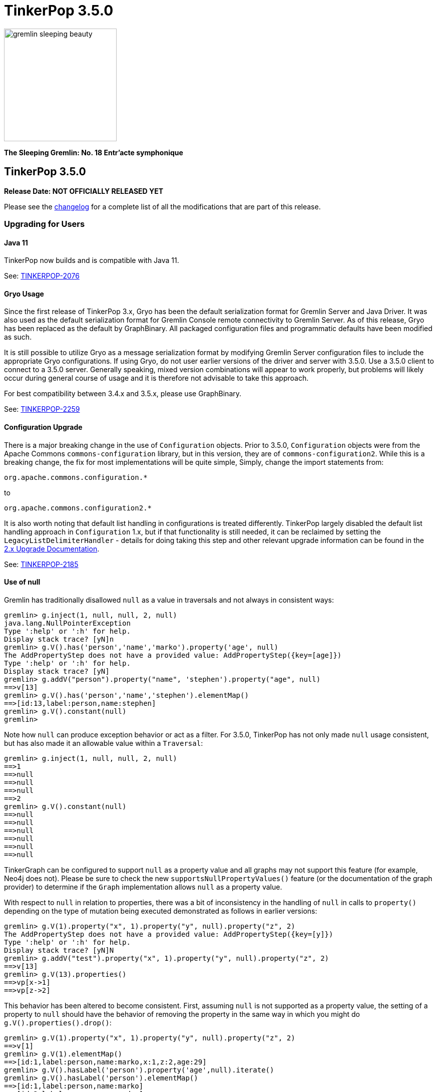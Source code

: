 ////
Licensed to the Apache Software Foundation (ASF) under one or more
contributor license agreements.  See the NOTICE file distributed with
this work for additional information regarding copyright ownership.
The ASF licenses this file to You under the Apache License, Version 2.0
(the "License"); you may not use this file except in compliance with
the License.  You may obtain a copy of the License at

  http://www.apache.org/licenses/LICENSE-2.0

Unless required by applicable law or agreed to in writing, software
distributed under the License is distributed on an "AS IS" BASIS,
WITHOUT WARRANTIES OR CONDITIONS OF ANY KIND, either express or implied.
See the License for the specific language governing permissions and
limitations under the License.
////

= TinkerPop 3.5.0

image::https://raw.githubusercontent.com/apache/tinkerpop/master/docs/static/images/gremlin-sleeping-beauty.png[width=225]

*The Sleeping Gremlin: No. 18 Entr'acte symphonique*

== TinkerPop 3.5.0

*Release Date: NOT OFFICIALLY RELEASED YET*

Please see the link:https://github.com/apache/tinkerpop/blob/3.5.0/CHANGELOG.asciidoc#release-3-5-0[changelog] for a complete list of all the modifications that are part of this release.

=== Upgrading for Users

==== Java 11

TinkerPop now builds and is compatible with Java 11.

See: link:https://issues.apache.org/jira/browse/TINKERPOP-2076[TINKERPOP-2076]

==== Gryo Usage

Since the first release of TinkerPop 3.x, Gryo has been the default serialization format for Gremlin Server and
Java Driver. It was also used as the default serialization format for Gremlin Console remote connectivity to Gremlin
Server. As of this release, Gryo has been replaced as the default by GraphBinary. All packaged configuration files
and programmatic defaults have been modified as such.

It is still possible to utilize Gryo as a message serialization format by modifying Gremlin Server configuration files
to include the appropriate Gryo configurations. If using Gryo, do not user earlier versions of the driver and server
with 3.5.0. Use a 3.5.0 client to connect to a 3.5.0 server. Generally speaking, mixed version combinations will
appear to work properly, but problems will likely occur during general course of usage and it is therefore not
advisable to take this approach.

For best compatibility between 3.4.x and 3.5.x, please use GraphBinary.

See: link:https://issues.apache.org/jira/browse/TINKERPOP-2259[TINKERPOP-2259]

==== Configuration Upgrade

There is a major breaking change in the use of `Configuration` objects. Prior to 3.5.0, `Configuration` objects were
from the Apache Commons `commons-configuration` library, but in this version, they are of `commons-configuration2`.
While this is a breaking change, the fix for most implementations will be quite simple, Simply, change the import
statements from:

[source,text]
----
org.apache.commons.configuration.*
----

to

[source,text]
----
org.apache.commons.configuration2.*
----

It is also worth noting that default list handling in configurations is treated differently. TinkerPop largely
disabled the default list handling approach in `Configuration` 1.x, but if that functionality is still needed, it can
be reclaimed by setting the `LegacyListDelimiterHandler` - details for doing taking this step and other relevant
upgrade information can be found in the link:https://commons.apache.org/proper/commons-configuration/userguide/upgradeto2_0.html[2.x Upgrade Documentation].

See: link:https://issues.apache.org/jira/browse/TINKERPOP-2185[TINKERPOP-2185]

==== Use of null

Gremlin has traditionally disallowed `null` as a value in traversals and not always in consistent ways:

[source,text]
----
gremlin> g.inject(1, null, null, 2, null)
java.lang.NullPointerException
Type ':help' or ':h' for help.
Display stack trace? [yN]n
gremlin> g.V().has('person','name','marko').property('age', null)
The AddPropertyStep does not have a provided value: AddPropertyStep({key=[age]})
Type ':help' or ':h' for help.
Display stack trace? [yN]
gremlin> g.addV("person").property("name", 'stephen').property("age", null)
==>v[13]
gremlin> g.V().has('person','name','stephen').elementMap()
==>[id:13,label:person,name:stephen]
gremlin> g.V().constant(null)
gremlin>
----

Note how `null` can produce exception behavior or act as a filter. For 3.5.0, TinkerPop has not only made `null` usage
consistent, but has also made it an allowable value within a `Traversal`:

[source,text]
----
gremlin> g.inject(1, null, null, 2, null)
==>1
==>null
==>null
==>null
==>2
gremlin> g.V().constant(null)
==>null
==>null
==>null
==>null
==>null
==>null
----

TinkerGraph can be configured to support `null` as a property value and all graphs may not support this feature (for
example, Neo4j does not). Please be sure to check the new `supportsNullPropertyValues()` feature (or the documentation
of the graph provider) to determine if the `Graph` implementation allows `null` as a property value.

With respect to `null` in relation to properties, there was a bit of inconsistency in the handling of `null` in calls
to `property()` depending on the type of mutation being executed demonstrated as follows in earlier versions:

[source,text]
----
gremlin> g.V(1).property("x", 1).property("y", null).property("z", 2)
The AddPropertyStep does not have a provided value: AddPropertyStep({key=[y]})
Type ':help' or ':h' for help.
Display stack trace? [yN]N
gremlin> g.addV("test").property("x", 1).property("y", null).property("z", 2)
==>v[13]
gremlin> g.V(13).properties()
==>vp[x->1]
==>vp[z->2]
----

This behavior has been altered to become consistent. First, assuming `null` is not supported as a property value, the
setting of a property to `null` should have the behavior of removing the property in the same way in which you might
do `g.V().properties().drop()`:

[source,text]
----
gremlin> g.V(1).property("x", 1).property("y", null).property("z", 2)
==>v[1]
gremlin> g.V(1).elementMap()
==>[id:1,label:person,name:marko,x:1,z:2,age:29]
gremlin> g.V().hasLabel('person').property('age',null).iterate()
gremlin> g.V().hasLabel('person').elementMap()
==>[id:1,label:person,name:marko]
==>[id:2,label:person,name:vadas]
==>[id:4,label:person,name:josh]
==>[id:6,label:person,name:peter]
----

Then, assuming `null` is supported as a property value:

[source,text]
----
gremlin> g.addV("person").property("name", 'stephen').property("age", null)
==>v[13]
gremlin> g.V().has('person','name','stephen').elementMap()
==>[id:13,label:person,name:stephen,age:null]
gremlin> g.V().has('person','age',null)
==>v[13]
----

The above described changes also has an effect on steps like `group()` and `groupCount()` which formerly produced
exceptions when keys could not be found:

[source,text]
----
gremlin> g.V().group().by('age')
The property does not exist as the key has no associated value for the provided element: v[3]:age
Type ':help' or ':h' for help.
Display stack trace? [yN]n
----

The solution was to filter away vertices that did not have the available key so that such steps would work properly
or to write a more complex `by()` modulator to better handle the possibility of a missing key. With the latest changes
however none of that is necessary unless desired:

[source,text]
----
gremlin> g.V().groupCount().by('age')
==>[null:2,32:1,35:1,27:1,29:1]
----

In conclusion, this change in greater support of `null` may affect the behavior of existing traversals written in past
versions of TinkerPop as it is no longer possible to rely on `null` to expect a filtering action for traversers.
Please review existing Gremlin carefully to ensure that there are no unintended consequences of this change and that
there are no opportunities to improve existing logic to take greater advantage of this expansion of `null` semantics.

See: link:https://issues.apache.org/jira/browse/TINKERPOP-2235[TINKERPOP-2235],
link:https://issues.apache.org/jira/browse/TINKERPOP-2099[TINKERPOP-2099]

==== Remote SideEffects

Remote traversals no longer support the retrieval of remote side-effects. Users must therefore directly return
side-effects as part of their query if they need that data. Note that server settings for `TraversalOpProcessor`, which
formerly held the cache for these side-effects, no longer have any effect and can be removed.

See: link:https://issues.apache.org/jira/browse/TINKERPOP-2269[TINKERPOP-2269]

==== ByModulatorOptimizationStrategy

The new `ByModulatorOptimizationStrategy` attempts to re-write `by()` modulator traversals to use their more optimized
forms which can provide a major performance improvement. As a simple an example, a traversal like `by(id())` would
be replaced by `by(id)`, thus replacing a step-based traversal with a token-based traversal.

See: link:https://issues.apache.org/jira/browse/TINKERPOP-1682[TINKERPOP-1682]

==== by(T) for Property

The `Property` interface is not included in the hierarchy of `Element`. This means that an edge property or a
meta-property are not considered elements the way that a `VertexProperty` is. As a result, some usages of `T` in
relation to properties do not work consistently. One such example is `by(T)`, a token-based traversal, where the
following works for a `VertexProperty` but will not for edge properties or meta-properties:

[source,text]
----
gremlin> g.V(1).properties().as('a').select('a').by(key)
==>name
==>age
----

For a `Property` you would need to use `key()`-step:

[source,text]
----
gremlin> g.E(11).properties().as('a').select(last,'a').by(key())
==>weight
----

Aside from the inconsistency, this issue also presents a situation where performance is impacted as token-based
traversals are inherently faster than step-based ones. In 3.5.0, this issue has been resolved in conjunction with the
introduction of `ByModulatorOptimizationStrategy` which will optimize `by(key())` and `by(value())` to their
appropriate token versions automatically.

See: link:https://issues.apache.org/jira/browse/TINKERPOP-1682[TINKERPOP-1682]

==== Python 2.x Support

The gremlinpython module no longer supports Python 2.x. Users must use Python 3 going forward. For the most part, from
a user's perspective, there are no specific API changes to consider as a result of this change. It is also worth
noting that Jython support has been removed and that `gremlin-python` no longer produces a JVM-based artifact. This
change means that the `GremlinJythonScriptEngine` no longer exists and there is no way to write native Python lambdas.
All lambdas should be written using `gremlin-groovy` if they are needed.

See: link:https://issues.apache.org/jira/browse/TINKERPOP-2317[TINKERPOP-2317]

==== .NET Standard 2.0 Only

Gremlin.NET no longer targets .NET Standard 1.3, but only .NET Standard 2.0. Since .NET Core 2.0 and .NET Framework
4.6.1 already support this .NET Standard version, most users should not be impacted by this.

See: link:https://issues.apache.org/jira/browse/TINKERPOP-2335[TINKERPOP-2335]

=== Gremlin.NET: New JSON Library

Gremlin.NET now uses `System.Text.Json` instead of Newtonsoft.Json as `System.Text.Json` is already included in .NET
Core 3.0 and higher which means that we have one dependency less on this platform and because it offers an increased
performance.
Most users should not notice this change. But users who have implemented their own GraphSON serializers or
deserializers probably have to change them accordingly. The same applies to users that let Gremlin.NET return data
without deserializing it first as the returned data types will change in this case, for example from Newtonsoft.Json's
`JObject` or `JToken` to `JsonElement` with `System.Text.Json`.

See: link:https://issues.apache.org/jira/browse/TINKERPOP-2349[TINKERPOP-2349],
link:http://tinkerpop.apache.org/docs/3.5.0/dev/provider/#_supporting_gremlin_net_io[Documentation for custom JSON serialization with Gremlin.NET]

==== Neo4j Changes

There were two key changes to the neo4j-gremlin module:

* The underlying Neo4j version moved from the 3.2.x line to 3.4.x line. Please see the
link:https://neo4j.com/guides/upgrade-archive/[Neo4j Upgrade FAQ] for more information as features and
configuration options may have changed.
* Experimental support for multi/meta-properties in Neo4j which were previously deprecated have now been permanently
removed.

==== Deprecation Removal

The following deprecated classes, methods or fields have been removed in this version:

* `gremlin-core`
** `org.apache.tinkerpop.gremlin.process.computer.bulkdumping.BulkDumperVertexProgram`
** `org.apache.tinkerpop.gremlin.process.computer.bulkloading.BulkLoader`
** `org.apache.tinkerpop.gremlin.process.computer.bulkloading.BulkLoaderVertexProgram`
** `org.apache.tinkerpop.gremlin.process.computer.bulkloading.IncrementalBulkLoader`
** `org.apache.tinkerpop.gremlin.process.computer.bulkloading.OneTimeBulkLoader`
** `org.apache.tinkerpop.gremlin.process.computer.clustering.peerpressure.PeerPressureVertexProgram.Builder#traversal(*)`
** `org.apache.tinkerpop.gremlin.process.computer.ranking.pagerank.PageRankVertexProgram.Builder#traversal(*)`
** `org.apache.tinkerpop.gremlin.process.computer.ranking.pagerank.PageRankVertexProgram.Builder#vertexCount()`
** `org.apache.tinkerpop.gremlin.process.computer.traversal.step.map.PageRankVertexProgramStep.modulateBy(*)`
** `org.apache.tinkerpop.gremlin.process.computer.traversal.step.map.PageRankVertexProgramStep.modulateTimes()`
** `org.apache.tinkerpop.gremlin.process.computer.traversal.step.map.PeerPressureVertexProgramStep.modulateBy(*)`
** `org.apache.tinkerpop.gremlin.process.computer.traversal.step.map.PeerPressureVertexProgramStep.modulateTimes()`
** `org.apache.tinkerpop.gremlin.process.remote.traversal.AbstractRemoteTraversalSideEffects`
** `org.apache.tinkerpop.gremlin.process.remote.traversal.EmbeddedRemoteTraversalSideEffects`
** `org.apache.tinkerpop.gremlin.process.remote.traversal.RemoteTraversalSideEffects`
** `org.apache.tinkerpop.gremlin.process.remote.traversal.RemoteTraversal#getSideEffects()`
** `org.apache.tinkerpop.gremlin.process.traversal.Order.decr`
** `org.apache.tinkerpop.gremlin.process.traversal.Order.incr`
** `org.apache.tinkerpop.gremlin.process.traversal.TraversalSource#withRemote(*)`
** `org.apache.tinkerpop.gremlin.process.traversal.dsl.graph.GraphTraversalSource#withRemote(*)`
** `org.apache.tinkerpop.gremlin.process.traversal.step.map.PropertyMapStep(Traversal.Admin, boolean, PropertyType, String...)`
** `org.apache.tinkerpop.gremlin.process.traversal.step.map.PropertyMapStep#isIncludeTokens()`
** `org.apache.tinkerpop.gremlin.structure.util.star.StarGraph#builder()`
** `org.apache.tinkerpop.gremlin.structure.util.star.StarGraph.Builder#create()`
* `gremlin-driver`
** `org.apache.tinkerpop.gremlin.driver.Tokens#ARGS_SCRIPT_EVAL_TIMEOUT`
** `org.apache.tinkerpop.gremlin.driver.Cluster.Builder#keyCertChainFile(String)`
** `org.apache.tinkerpop.gremlin.driver.Cluster.Builder#keyFile(String)`
** `org.apache.tinkerpop.gremlin.driver.Cluster.Builder#keyPassword(String)`
** `org.apache.tinkerpop.gremlin.driver.Cluster.Builder#maxWaitForSessionClose(Integer)`
** `org.apache.tinkerpop.gremlin.driver.Cluster.Builder#trustCertificateChainFile(String)`
** `org.apache.tinkerpop.gremlin.driver.handler.NioGremlinRequestEncoder`
** `org.apache.tinkerpop.gremlin.driver.handler.NioGremlinResponseDecoder`
** `org.apache.tinkerpop.gremlin.driver.remote.DriverRemoteTraversalSideEffects`
** `org.apache.tinkerpop.gremlin.driver.remote.DriverRemoteTraversal#getSideEffects()`
** `org.apache.tinkerpop.gremlin.driver.simple.NioClient`
* `gremlin-python`
** `org.apache.tinkerpop.gremlin.python.jsr223.*`
* `gremlin-server`
** `org.apache.tinkerpop.gremlin.server.Settings.scriptEvaluationTimeout`
** `org.apache.tinkerpop.gremlin.server.Settings.SslSettings.keyCertChainFile`
** `org.apache.tinkerpop.gremlin.server.Settings.SslSettings.keyFile`
** `org.apache.tinkerpop.gremlin.server.Settings.SslSettings.keyPassword`
** `org.apache.tinkerpop.gremlin.server.Settings.SslSettings.trustCertificateChainFile`
** `org.apache.tinkerpop.gremlin.server.ResponseHandlerContext`
** `org.apache.tinkerpop.gremlin.server.channel.NioChannelizer`
** `org.apache.tinkerpop.gremlin.server.handler.NioGremlinBinaryRequestDecoder`
** `org.apache.tinkerpop.gremlin.server.handler.NioGremlinResponseFrameEncoder`
** `org.apache.tinkerpop.gremlin.server.op.AbstractEvalOpProcessor.evalOpInternal(ResponseHandlerContext, Supplier, BindingSupplier)`
** `org.apache.tinkerpop.gremlin.server.op.AbstractOpProcessor.generateMetaData(ChannelHandlerContext, RequestMessage, ResponseStatusCode, Iterator)`
** `org.apache.tinkerpop.gremlin.server.op.AbstractOpProcessor.handleIterator(ResponseHandlerContext, Iterator)`
** `org.apache.tinkerpop.gremlin.server.op.AbstractOpProcessor.makeFrame(ChannelHandlerContext, RequestMessage, MessageSerializer, boolean, List, ResponseStatusCode, Map)`
** `org.apache.tinkerpop.gremlin.server.op.AbstractOpProcessor.makeFrame(Context, RequestMessage, MessageSerializer, boolean, List, ResponseStatusCode, Map)`
** `org.apache.tinkerpop.gremlin.server.op.AbstractOpProcessor.makeFrame(ResponseHandlerContext, RequestMessage, MessageSerializer, boolean, List, ResponseStatusCode, Map)`
** `org.apache.tinkerpop.gremlin.server.op.AbstractOpProcessor.makeFrame(ResponseHandlerContext, RequestMessage, MessageSerializer, boolean, List, ResponseStatusCode, Map, Map)`
** `org.apache.tinkerpop.gremlin.server.op.traversal.TraversalOpProcessor.onSideEffectSuccess(Graph, Context)`
** `org.apache.tinkerpop.gremlin.server.util.SideEffectIterator`
* `neo4j-gremlin`
** `org.apache.tinkerpop.gremlin.neo4j.structure.Neo4jGraph#getTrait()`
** `org.apache.tinkerpop.gremlin.neo4j.structure.Neo4jGraph#CONFIG_META_PROPERTIES`
** `org.apache.tinkerpop.gremlin.neo4j.structure.Neo4jGraph#CONFIG_MULTI_PROPERTIES`
** `org.apache.tinkerpop.gremlin.neo4j.structure.trait.MultiMetaNeo4jTrait`
** `org.apache.tinkerpop.gremlin.neo4j.structure.trait.NoMultiNoMetaNeo4jTrait`
** `org.apache.tinkerpop.gremlin.neo4j.structure.trait.Neo4jTrait`

Certain elements of the API were not or could not be deprecated in prior versions and were simply renamed for this
release:

* `org.apache.tinkerpop.gremlin.driver.message.ResponseStatusCode#SERVER_ERROR_SCRIPT_EVALUATION` became `SERVER_ERROR_EVALUATION`

See: link:https://issues.apache.org/jira/browse/TINKERPOP-2080[TINKERPOP-2080],
link:https://issues.apache.org/jira/browse/TINKERPOP-2231[TINKERPOP-2231],
link:https://issues.apache.org/jira/browse/TINKERPOP-2233[TINKERPOP-2233],
link:https://issues.apache.org/jira/browse/TINKERPOP-2239[TINKERPOP-2239],
link:https://issues.apache.org/jira/browse/TINKERPOP-2269[TINKERPOP-2269],
link:https://issues.apache.org/jira/browse/TINKERPOP-2273[TINKERPOP-2273],
link:https://tinkerpop.apache.org/docs/3.5.0/upgrade/#_ssl_security[3.2.10 Upgrade Documentation for SSL]

=== Upgrading for Provider

==== Graph System Providers

===== ScalarMapStep

`MapStep` had a single abstract method that needed to be implemented:

[source,java]
----
protected abstract E map(final Traverser.Admin<S> traverser);
----

This method made it easy to implement new implementations because it hid certain processing logic and made it so that
the implementer only had to reason about how to take the current object from the `Traverser` and transform it to a
new value. As 3.5.0 changed semantics around how `null` is processed, this method became a bit of a hindrance to the
more complex logic which those semantics entailed. Specifically, this method could not easily communicate to underlying
processing what a `null` might mean - is the `null` the end of the traversal stream or should the `null` be promoted
down the stream as a value to be processed.

Interestingly, the method that enabled the handling of this more complex decision making already existed in
`AbstractStep`:

[source,java]
----
protected Traverser.Admin<E> processNextStart()
----

It returns a whole `Traverser` object and forces manual retrieval of the "next" `Traverser`. At this level it becomes
possible to make choices on `null` and return it if it should be propagated or dismiss it and return an
`EmptyTraverser`. To better accommodate the `MapStep` which provides the nice helper `map(Traverser)` method as well
as the more flexible version that doesn't need that infrastructure, `ScalarMapStep` was added to extend `MapStep`. The
`map(Traverser)` was then moved to `ScalarMapStep` and those steps that could rely on that helper method now extend
from it. All other steps of this sort still extend `MapStep` and directly implement `processNextStart()`.

Providers will get compile errors if they extended `MapStep`. The easy solution will be to simply modify that code so
that their step instead extends `ScalarMapStep`. As a secondary task, providers should then examine their step
implementation to ensure that `null` semantics as presented in 3.5.0 apply properly. If they do not, then it is likely
that the step should simply implement `MapStep` directly and former `map(Traverser)` logic should be migrated to
`processNextStart()`.

See: link:https://issues.apache.org/jira/browse/TINKERPOP-2235[TINKERPOP-2235],
link:https://issues.apache.org/jira/browse/TINKERPOP-2099[TINKERPOP-2099]

===== TraversalStrategy Application

The methodology for strategy application has been altered and the change is most easily described by example. Given a
traversal with the structure:

[source,text]
----
a(b(),c(d()))
----

Strategies were formerly applied in the following order:

[source,text]
----
StrategyA on a
StrategyB on a
StrategyA on b
StrategyB on b
StrategyA on c
StrategyB on c
StrategyA on d
StrategyB on d
----

This approach has always prevented strategies from performing global operations across the traversal and all decedents
effectively as children will not have been processed by preceding strategies yet. As of this release, the approach
has been altered to apply strategies as follows:

[source,text]
----
StrategyA on a
StrategyA on b
StrategyA on c
StrategyA on d
StrategyB on a
StrategyB on b
StrategyB on c
StrategyB on d
----

In this way, strategy B can check if it is being applied to the root traversal and if it is it knows that A has been
applied globally.

This revised methodology could represent a breaking change for `TraversalStrategy` implementations if they somehow
relied on the old ordering of application. It may also present an opportunity to revise how a `TraversalStrategy` is
written to gain some processing benefit to the new order. Please be sure to review any custom strategies carefully
when upgrading to this version.

As part of this change, there have been some adjustments to the `Traversal` and `Traversal.Admin` interfaces which have
helped to clarify coding intent. There is now an `isRoot()` method which determines whether or not the traversal has a
parent or not. Under revised semantics for 3.5.0, a traversal's parent must be an `EmptyStep` instance and should not
be `null`. With this change, provider `TraversalStrategy` implementations should be reviewed to evaluate if `isRoot()`
semantics cause any breaks in logic to existing code.

In addition, `TraversalStrategies` now implements `Iterable` and exposes an `iterator()` method which may be preferred
over the old `toList()` style construction for getting the list of configured strategies.

See: link:https://issues.apache.org/jira/browse/TINKERPOP-1568[TINKERPOP-1568],
link:https://issues.apache.org/jira/browse/TINKERPOP-2310[TINKERPOP-2310],
link:https://issues.apache.org/jira/browse/TINKERPOP-2311[TINKERPOP-2311]

===== Null Semantics

Graph providers should take note of the changes to `null` semantics described in the "users" section of these upgrade
notes. As `null` is now acceptable as a `Traverser` object, this change may affect custom steps. Further note that
`null` now works more consistently with mutation steps and graph providers may need to include additional logic to
deal with those possible conditions. Please see the console sessions below which uses TinkerGraph to demonstrate the
current behavioral expectations.

[source,text]
----
gremlin> g.getGraph().features().vertex().supportsNullPropertyValues()
==>false
gremlin> g.addV(null).property(id, null).property('name',null)
==>v[0]
gremlin> g.V().elementMap()
==>[id:0,label:vertex]
...
gremlin> g.getGraph().features().vertex().supportsNullPropertyValues()
==>true
gremlin> g.addV(null).property(id, null).property('name',null)
==>v[0]
gremlin> g.V().elementMap()
==>[id:0,label:vertex,name:null]
----

In the above example, `addV()` defaults to `Vertex.DEFAULT_LABEL`, the `id` is generated and setting the "name"
property to `null` results in the value not being set. If the property value is set to an actual value and then set
to `null` TinkerGraph will remove the property key all together:

[source,text]
----
gremlin> g.getGraph().features().vertex().supportsNullPropertyValues()
==>false
gremlin> g.addV().property('name','stephen')
==>v[0]
gremlin> g.V().elementMap()
==>[id:0,label:vertex,name:stephen]
gremlin> g.V().has('vertex','name','stephen').property('name',null)
==>v[0]
gremlin> g.V().elementMap()
==>[id:0,label:vertex]
...
gremlin> g.getGraph().features().vertex().supportsNullPropertyValues()
==>true
gremlin> g.addV().property('name','stephen')
==>v[2]
gremlin> g.V().has('vertex','name','stephen').property('name',null)
==>v[2]
gremlin> g.V().elementMap()
==>[id:2,label:vertex,name:null]
----

The above examples point out the default operations of TinkerGraph, but it can be configured to actually accept the
`null` as a property value and it is up to graph providers to decided how they wish to treat a `null` property value.
Providers should use the new `supportsNullPropertyValues()` feature to indicate to users how `null` is handled.

For edges, the `label` still cannot be defaulted and must be specified, therefore:

[source,text]
----
gremlin> g.V(0L).as('a').addE(null).to('a')
Label can not be null
Type ':help' or ':h' for help.
Display stack trace? [yN]n
gremlin> g.V(0L).as('a').addE(constant(null)).to('a')
Label can not be null
Type ':help' or ':h' for help.
Display stack trace? [yN]
----

Also, edges have similar behavior to vertices when it comes to setting properties (again, the default configuration for
TinkerGraph is being used here):

[source,text]
----
gremlin> g.getGraph().features().vertex().supportsNullPropertyValues()
==>false
gremlin> g.addV().property('name','stephen')
==>v[0]
gremlin> g.V().has('vertex','name','stephen').as('a').addE('knows').to('a').property(id,null).property('weight',null)
==>e[2][0-knows->0]
gremlin> g.E().elementMap()
==>[id:2,label:knows,IN:[id:0,label:vertex],OUT:[id:0,label:vertex]]
gremlin> g.E().property('weight',0.5)
==>e[2][0-knows->0]
gremlin> g.E().elementMap()
==>[id:2,label:knows,IN:[id:0,label:vertex],OUT:[id:0,label:vertex],weight:0.5]
gremlin> g.E().property('weight',null)
==>e[2][0-knows->0]
gremlin> g.E().elementMap()
==>[id:2,label:knows,IN:[id:0,label:vertex],OUT:[id:0,label:vertex]]
...
gremlin> g.getGraph().features().vertex().supportsNullPropertyValues()
==>true
gremlin> g.addV().property('name','stephen')
==>v[8]
gremlin> g.V().has('vertex','name','stephen').as('a').addE('knows').to('a').property(id,null).property('weight',null)
==>e[10][8-knows->8]
gremlin> g.E().elementMap()
==>[id:10,label:knows,IN:[id:8,label:vertex],OUT:[id:8,label:vertex],weight:null]
gremlin> g.E().property('weight',0.5)
==>e[10][8-knows->8]
gremlin> g.E().elementMap()
==>[id:10,label:knows,IN:[id:8,label:vertex],OUT:[id:8,label:vertex],weight:0.5]
gremlin> g.E().property('weight',null)
==>e[10][8-knows->8]
gremlin> g.E().elementMap()
==>[id:10,label:knows,IN:[id:8,label:vertex],OUT:[id:8,label:vertex],weight:null]
----

Graphs that support multi/meta-properties have some issues to consider as well as demonstrated with TinkerGraph:

[source,text]
----
gremlin> g.getGraph().features().vertex().supportsNullPropertyValues()
==>false
gremlin> g.addV().property(list,'foo',"x").property(list,"foo", null).property(list,'foo','bar')
==>v[0]
gremlin> g.V().elementMap()
==>[id:0,label:vertex,foo:bar]
gremlin> g.V().valueMap()
==>[foo:[x,bar]]
gremlin> g.V().property('foo',null)
==>v[0]
gremlin> g.V().valueMap(true)
==>[id:0,label:vertex]
...
gremlin> g.addV().property(list,'foo','bar','x',1,'y',null)
==>v[0]
gremlin> g.V().properties('foo').valueMap(true)
==>[id:1,key:foo,value:bar,x:1]
gremlin> g.V().properties('foo').property('x',null)
==>vp[foo->bar]
gremlin> g.V().properties('foo').valueMap(true)
==>[id:1,key:foo,value:bar]
...
gremlin> g.getGraph().features().vertex().supportsNullPropertyValues()
==>false
gremlin> g.addV().property(list,'foo',"x").property(list,"foo", null).property(list,'foo','bar')
==>v[11]
gremlin> g.V().elementMap()
==>[id:11,label:vertex,foo:bar]
gremlin> g.V().valueMap()
==>[foo:[x,null,bar]]
...
gremlin> g.addV().property(list,'foo','bar','x',1,'y',null)
==>v[0]
gremlin> g.V().properties('foo').valueMap(true)
==>[id:1,key:foo,value:bar,x:1,y:null]
gremlin> g.V().properties('foo').property('x',null)
==>vp[foo->bar]
gremlin> g.V().properties('foo').valueMap(true)
==>[id:1,key:foo,value:bar,x:null,y:null]
----

See: link:https://issues.apache.org/jira/browse/TINKERPOP-2235[TINKERPOP-2235],
link:https://issues.apache.org/jira/browse/TINKERPOP-2099[TINKERPOP-2099]

===== AbstractOpProcessor API Change

The `generateMetaData()` method was removed as it was deprecated in a previous version. There already was a preferred
method called `generateResultMetaData()` that took an extra `Settings` parameter. To fix compilation issues simply
replace implementations of the `generateMetaData()` method with `generateResultMetaData()`. Gremlin Server has
only been calling `generateResultMetaData()` since the deprecation, so this correction should be straightforward.

===== StoreStep and AggregateStep

Note that `StoreStep` has been renamed to `AggregateLocalStep` and `AggregateStep` has been renamed to
`AggregateGlobalStep`. The renaming is important to consider if any custom `TraversalStrategies` have been written
that rely on the old step names.

See: link:https://issues.apache.org/jira/browse/TINKERPOP-2254[TINKERPOP-2254]

===== Session Close

TinkerPop drivers no longer send the session "close" message to kill a session. The close of the connection itself
should be responsible for the close of the session. It is also expected that a session is bound to the client that
created it. Closing the session explicitly by closing the connection will act as a force close where transaction are
not explicitly rolled-back by Gremlin Server. Such transactions would be handled by the underlying graph system in the
manner that they provide.

See: link:https://issues.apache.org/jira/browse/TINKERPOP-2336[TINKERPOP-2336]

==== Graph Driver Providers

===== TraversalOpProcessor Side-effects

`TraversalOpProcessor` no longer holds a cache of side-effects and more generally the entire side-effect protocol has
been removed and is no longer supported in the server or drivers.

See: link:https://issues.apache.org/jira/browse/TINKERPOP-2269[TINKERPOP-2269]

===== Close Message

The functionality of the "close" message is no longer in place in Gremlin Server. Sending the message (from older
drivers for example) will simply result in a no-op on the server and the expected return of the `NO_CONTENT` message.
From 3.5.0 forward, drivers need not send this message to close the session and simply rely on the close of the
connection to kill the session.

See: link:https://issues.apache.org/jira/browse/TINKERPOP-2336[TINKERPOP-2336]
